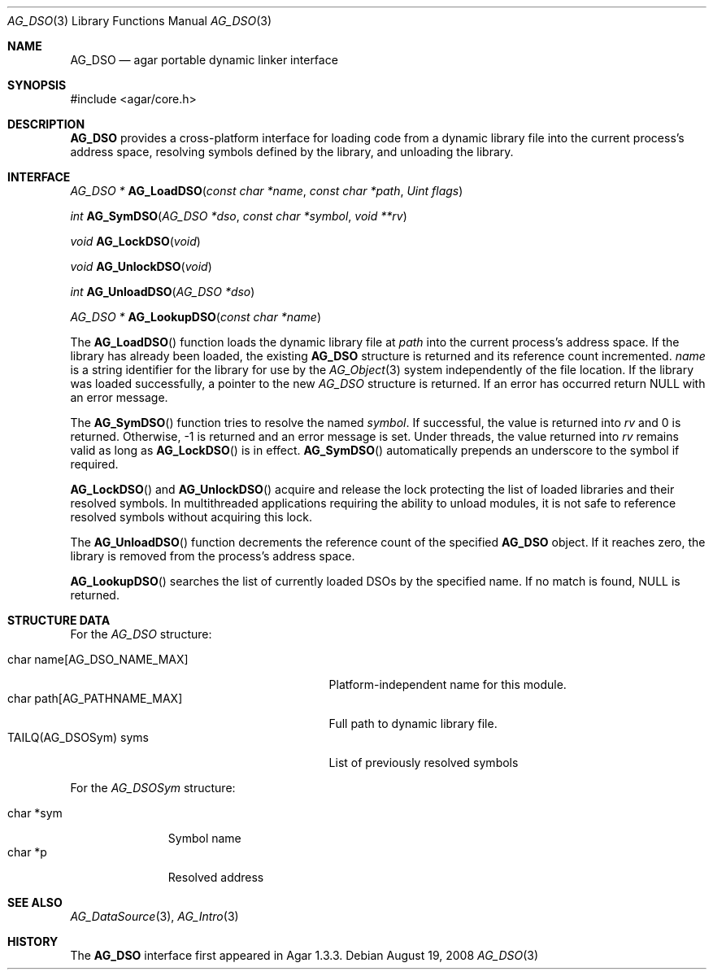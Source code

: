 .\" Copyright (c) 2008 Hypertriton, Inc. <http://hypertriton.com/>
.\" All rights reserved.
.\"
.\" Redistribution and use in source and binary forms, with or without
.\" modification, are permitted provided that the following conditions
.\" are met:
.\" 1. Redistributions of source code must retain the above copyright
.\"    notice, this list of conditions and the following disclaimer.
.\" 2. Redistributions in binary form must reproduce the above copyright
.\"    notice, this list of conditions and the following disclaimer in the
.\"    documentation and/or other materials provided with the distribution.
.\"
.\" THIS SOFTWARE IS PROVIDED BY THE AUTHOR ``AS IS'' AND ANY EXPRESS OR
.\" IMPLIED WARRANTIES, INCLUDING, BUT NOT LIMITED TO, THE IMPLIED
.\" WARRANTIES OF MERCHANTABILITY AND FITNESS FOR A PARTICULAR PURPOSE
.\" ARE DISCLAIMED. IN NO EVENT SHALL THE AUTHOR BE LIABLE FOR ANY DIRECT,
.\" INDIRECT, INCIDENTAL, SPECIAL, EXEMPLARY, OR CONSEQUENTIAL DAMAGES
.\" (INCLUDING BUT NOT LIMITED TO, PROCUREMENT OF SUBSTITUTE GOODS OR
.\" SERVICES; LOSS OF USE, DATA, OR PROFITS; OR BUSINESS INTERRUPTION)
.\" HOWEVER CAUSED AND ON ANY THEORY OF LIABILITY, WHETHER IN CONTRACT,
.\" STRICT LIABILITY, OR TORT (INCLUDING NEGLIGENCE OR OTHERWISE) ARISING
.\" IN ANY WAY OUT OF THE USE OF THIS SOFTWARE EVEN IF ADVISED OF THE
.\" POSSIBILITY OF SUCH DAMAGE.
.\"
.Dd August 19, 2008
.Dt AG_DSO 3
.Os
.ds vT Agar API Reference
.ds oS Agar 1.3
.Sh NAME
.Nm AG_DSO
.Nd agar portable dynamic linker interface
.Sh SYNOPSIS
.Bd -literal
#include <agar/core.h>
.Ed
.Sh DESCRIPTION
.Nm
provides a cross-platform interface for loading code from a dynamic library
file into the current process's address space, resolving symbols defined by
the library, and unloading the library.
.Sh INTERFACE
.nr nS 1
.Ft "AG_DSO *"
.Fn AG_LoadDSO "const char *name" "const char *path" "Uint flags"
.Pp
.Ft "int"
.Fn AG_SymDSO "AG_DSO *dso" "const char *symbol" "void **rv"
.Pp
.Ft "void"
.Fn AG_LockDSO "void"
.Pp
.Ft "void"
.Fn AG_UnlockDSO "void"
.Pp
.Ft "int"
.Fn AG_UnloadDSO "AG_DSO *dso"
.Pp
.Ft "AG_DSO *"
.Fn AG_LookupDSO "const char *name"
.Pp
.nr nS 0
The
.Fn AG_LoadDSO
function loads the dynamic library file at
.Fa path
into the current process's address space.
If the library has already been loaded, the existing
.Nm
structure is returned and its reference count incremented.
.Fa name
is a string identifier for the library for use by the
.Xr AG_Object 3
system independently of the file location.
If the library was loaded successfully, a pointer to the new
.Ft AG_DSO
structure is returned.
If an error has occurred return NULL with an error message.
.Pp
The
.Fn AG_SymDSO
function tries to resolve the named
.Fa symbol .
If successful, the value is returned into
.Fa rv
and 0 is returned.
Otherwise, -1 is returned and an error message is set.
Under threads, the value returned into
.Fa rv
remains valid as long as
.Fn AG_LockDSO
is in effect.
.Fn AG_SymDSO
automatically prepends an underscore to the symbol if required.
.Pp
.Fn AG_LockDSO
and
.Fn AG_UnlockDSO
acquire and release the lock protecting the list of loaded libraries
and their resolved symbols.
In multithreaded applications requiring the ability to unload modules, it is
not safe to reference resolved symbols without acquiring this lock.
.Pp
The
.Fn AG_UnloadDSO
function decrements the reference count of the specified
.Nm
object.
If it reaches zero, the library is removed from the process's address space.
.Pp
.Fn AG_LookupDSO
searches the list of currently loaded DSOs by the specified name.
If no match is found, NULL is returned.
.Sh STRUCTURE DATA
For the
.Fa AG_DSO
structure:
.Pp
.Bl -tag -compact -width "char path[AG_PATHNAME_MAX] "
.It char name[AG_DSO_NAME_MAX]
Platform-independent name for this module.
.It char path[AG_PATHNAME_MAX]
Full path to dynamic library file.
.It TAILQ(AG_DSOSym) syms
List of previously resolved symbols
.El
.Pp
For the
.Fa AG_DSOSym
structure:
.Pp
.Bl -tag -compact -width "char *sym"
.It char *sym
Symbol name
.It char *p
Resolved address
.El
.Sh SEE ALSO
.Xr AG_DataSource 3 ,
.Xr AG_Intro 3
.Sh HISTORY
The
.Nm
interface first appeared in Agar 1.3.3.
